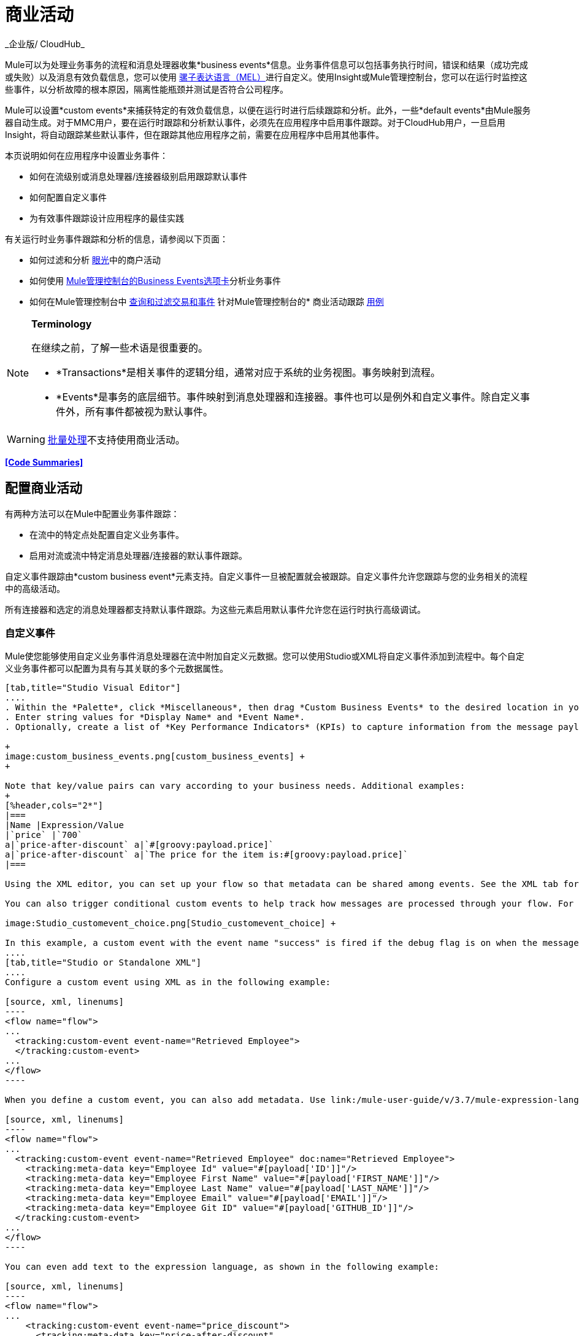 = 商业活动
_企业版/ CloudHub_

Mule可以为处理业务事务的流程和消息处理器收集*business events*信息。业务事件信息可以包括事务执行时间，错误和结果（成功完成或失败）以及消息有效负载信息，您可以使用 link:/mule-user-guide/v/3.7/mule-expression-language-mel[骡子表达语言（MEL）]进行自定义。使用Insight或Mule管理控制台，您可以在运行时监控这些事件，以分析故障的根本原因，隔离性能瓶颈并测试是否符合公司程序。

Mule可以设置*custom events*来捕获特定的有效负载信息，以便在运行时进行后续跟踪和分析。此外，一些*default events*由Mule服务器自动生成。对于MMC用户，要在运行时跟踪和分析默认事件，必须先在应用程序中启用事件跟踪。对于CloudHub用户，一旦启用Insight，将自动跟踪某些默认事件，但在跟踪其他应用程序之前，需要在应用程序中启用其他事件。

本页说明如何在应用程序中设置业务事件：

* 如何在流级别或消息处理器/连接器级别启用跟踪默认事件
* 如何配置自定义事件
* 为有效事件跟踪设计应用程序的最佳实践

有关运行时业务事件跟踪和分析的信息，请参阅以下页面：

* 如何过滤和分析 link:/runtime-manager/insight[眼光]中的商户活动
* 如何使用 link:/mule-management-console/v/3.7/analyzing-business-events[Mule管理控制台的Business Events选项卡]分析业务事件
* 如何在Mule管理控制台中 link:/mule-management-console/v/3.7/tracking-and-querying-business-events[查询和过滤交易和事件]
针对Mule管理控制台的* 商业活动跟踪 link:/mule-management-console/v/3.7/business-events-use-cases[用例]

[NOTE]
====
*Terminology* +

在继续之前，了解一些术语是很重要的。

*  *Transactions*是相关事件的逻辑分组，通常对应于系统的业务视图。事务映射到流程。
*  *Events*是事务的底层细节。事件映射到消息处理器和连接器。事件也可以是例外和自定义事件。除自定义事件外，所有事件都被视为默认事件。
====

[WARNING]
link:/mule-user-guide/v/3.6/batch-processing[批量处理]不支持使用商业活动。


*<<Code Summaries>>*

== 配置商业活动

有两种方法可以在Mule中配置业务事件跟踪：

* 在流中的特定点处配置自定义业务事件。
* 启用对流或流中特定消息处理器/连接器的默认事件跟踪。

自定义事件跟踪由*custom business event*元素支持。自定义事件一旦被配置就会被跟踪。自定义事件允许您跟踪与您的业务相关的流程中的高级活动。

所有连接器和选定的消息处理器都支持默认事件跟踪。为这些元素启用默认事件允许您在运行时执行高级调试。

=== 自定义事件

Mule使您能够使用自定义业务事件消息处理器在流中附加自定义元数据。您可以使用Studio或XML将自定义事件添加到流程中。每个自定义业务事件都可以配置为具有与其关联的多个元数据属性。

[tabs]
------
[tab,title="Studio Visual Editor"]
....
. Within the *Palette*, click *Miscellaneous*, then drag *Custom Business Events* to the desired location in your flow. Click the icon to open the *Properties* *Editor*.
. Enter string values for *Display Name* and *Event Name*.
. Optionally, create a list of *Key Performance Indicators* (KPIs) to capture information from the message payload. For each KPI, enter a name (which can be used in the search interface of Mule Management Console or CloudHub at runtime), and a value, which may be any Mule expression. +

+
image:custom_business_events.png[custom_business_events] +
+

Note that key/value pairs can vary according to your business needs. Additional examples:
+
[%header,cols="2*"]
|===
|Name |Expression/Value
|`price` |`700`
a|`price-after-discount` a|`#[groovy:payload.price]`
a|`price-after-discount` a|`The price for the item is:#[groovy:payload.price]`
|===

Using the XML editor, you can set up your flow so that metadata can be shared among events. See the XML tab for details on how to set up the `tracking:custom-event-template` global element in your flow.

You can also trigger conditional custom events to help track how messages are processed through your flow. For example, you could set up a choice router in your flow like this:

image:Studio_customevent_choice.png[Studio_customevent_choice] +

In this example, a custom event with the event name "success" is fired if the debug flag is on when the message processor is invoked. Otherwise, a custom event with the event name "failure" is fired.
....
[tab,title="Studio or Standalone XML"]
....
Configure a custom event using XML as in the following example:

[source, xml, linenums]
----
<flow name="flow">
...
  <tracking:custom-event event-name="Retrieved Employee">
  </tracking:custom-event>
...
</flow>
----

When you define a custom event, you can also add metadata. Use link:/mule-user-guide/v/3.7/mule-expression-language-mel[Mule expression language] in the value to capture information from the message payload.

[source, xml, linenums]
----
<flow name="flow">
...
  <tracking:custom-event event-name="Retrieved Employee" doc:name="Retrieved Employee">
    <tracking:meta-data key="Employee Id" value="#[payload['ID']]"/>
    <tracking:meta-data key="Employee First Name" value="#[payload['FIRST_NAME']]"/>
    <tracking:meta-data key="Employee Last Name" value="#[payload['LAST_NAME']]"/>
    <tracking:meta-data key="Employee Email" value="#[payload['EMAIL']]"/>
    <tracking:meta-data key="Employee Git ID" value="#[payload['GITHUB_ID']]"/>
  </tracking:custom-event>
...
</flow>
----

You can even add text to the expression language, as shown in the following example:

[source, xml, linenums]
----
<flow name="flow">
...
    <tracking:custom-event event-name="price_discount">
      <tracking:meta-data key="price-after-discount"
       value="The price for the item is:#[groovy:payload.price]" />
    </tracking:custom-event>
...
</flow>
----

Also, metadata can be shared among events using the `tracking:custom-event-template` global element:

[source, xml, linenums]
----
<tracking:custom-event-template name="template">
  <tracking:meta-data key="tier-level" value="platinum" />
  <tracking:meta-data key="price-after-discount" value="#[groovy:payload.price]" />
</tracking:custom-event-template>
 
<flow name="flow">
  <tracking:custom-event event-name="event1" inherits="template" />
  <tracking:custom-event event-name="event2" inherits="template" />
</flow>
----

And you can define how conditional custom events are fired. The code below shows how to do this:

[source, xml, linenums]
----
<choice>
  <when expression="INVOCATION:debugflag = on" evaluator="header">
    <tracking:custom-event event-name="success" />
  </when>
  <otherwise>
    <tracking:custom-event event-name="failure" />
  </otherwise>
</choice>
----

In this last example, a custom event with the event name "success" is fired if the debug flag is on when the message processor is invoked. Otherwise, a custom event with the event name "failure" is fired.
....
------

=== 默认事件

事件跟踪需要一些处理和网络开销来聚合和存储Mule服务器生成的事件，因此默认情况下，不支持跟踪支持它的连接器或消息处理器。但是，启用默认事件跟踪非常简单。您只需要显式配置跟踪默认事件的范围。您可以配置范围：

* 在流量级别
* 在消息处理器或连接器级别

[NOTE]
====
消息处理器或连接器级别配置优先于流量级别配置。

 点击查看示例

* 如果您想为特定流启用所有默认事件：

[source, xml, linenums]
----
<flow name="flow" tracking:enable-default-events="true">
  ...
</flow>
----

* 如果要为特定的消息处理器启用默认事件（在本例中为全部路由器）：

[source, xml, linenums]
----
<flow name="flow">
  ...
  <all tracking:enable-default-events="true"/>
  ...
</flow>
----

* 如果要为特定流启用所有默认事件，但不为特定消息处理器启用（在本例中为全部路由器）：

[source, xml, linenums]
----
<flow name="flow" tracking:enable-default-events="true">
  ...  
  <all tracking:enable-default-events="false" />
  ...
</flow>
----
====

要为您的流程中的所有相关元素启用默认事件跟踪，请按照以下说明操作：

[tabs]
------
[tab,title="Studio Visual Editor"]
....

. Click the title bar of the flow in the canvas to open the flow's *Properties* *Editor*.

. Enable default Business Events by selecting *Enable default events tracking*.

.  image:flow_events.png[flow_events]


. Optionally, check *Use transaction ID* to set an identifier for all tracked events pertaining to this flow so that meaningful information, such as an order number, is displayed for a transaction.
. Click anywhere in the canvas to save your settings.

This enables default events tracking for all supported building blocks within the flow.

If you wish, you can disable tracking for specific processors or connectors to override the flow-level enablement.
....
[tab,title="Studio or Standalone XML"]
....
Include the attribute `tracking:enable-default-events="true"` at the level of your flow in your XML, as in the following example:

[source, xml, linenums]
----
<flow name="flow" tracking:enable-default-events="true">
  ...
</flow>
----

This will enable event tracking for all supported elements in the flow. If you wish, you can disable tracking for specific processors or connectors to override the flow-level enablement. For example, the code below specifies that although the flow has tracking enabled for default events, tracking is disabled for the All router.

[source, xml, linenums]
----
<flow name="flow" tracking:enable-default-events="true">
  ...
  <all tracking:enable-default-events="false" />
  ...
</flow>
----

Optionally, you can define a transaction Id so that meaningful information, such as an order number, is displayed for a transaction. If you do not customize the transaction Id, Mule assigns a numeric transaction Id by default. To make the Id more user-friendly for your business needs, you can customize it with link:/mule-user-guide/v/3.7/mule-expression-language-mel[Mule expression language]:

[source, xml, linenums]
----
<flow name="flow">
  ...
  <tracking:transaction id="#[expression]" />
  ...
</flow>
----
....
------

要为您的流程中的各个元素启用默认事件跟踪，请按照以下说明操作：

[tabs]
------
[tab,title="Studio Visual Editor"]
....
. Open the Properties Editor of the desired building block within the flow. 
. In the *Advanced* tab, select *Enable default events tracking* to enable default business events tracking for only the selected building block.

image:events+tracking.png[events+tracking]

Not all building blocks support default event tracking. If the checkbox is not present in a message processor or connector, default tracking is not supported.
....
[tab,title="Studio or Standalone XML"]
....
To enable default events tracking for a specific element in a flow, add the attribute `tracking:enable-default-events="true"` to the element, as shown here for the All router:

[source, xml, linenums]
----
<flow name="flow">
  ...
  <all tracking:enable-default-events="true" />
  ...
</flow>
----

Not all elements support default event tracking. If Mule throws an exception specifying that the prefix "tracking" is invalid for that element, default tracking is not supported.
....
------

=== 自定义交易ID

您可以定义事务标识，以便在运行时分析跟踪事件时为事务显示有意义的信息（例如订单号）。如果您没有自定义交易ID，Mule默认分配一个数字交易ID。要使Id更符合用户的业务需求，您可以使用 link:/mule-user-guide/v/3.7/mule-expression-language-mel[骡子的表达语言]进行自定义。

自定义Id是一种很好的做法，这样Id对于应用程序中的每个事务都是唯一的。以下示例根据从有效内容中提取的唯一顺序标识设置唯一标识。

[tabs]
------
[tab,title="Studio Visual Editor"]
....
image:transactionID.png[transactionID]
....
[tab,title="Studio or Standalone XML"]
....
[source, xml, linenums]
----
<flow name="flow">
...
  <tracking:transaction id="#[groovy:payload.orderId]" />
...
</flow>
----
....
------

== 最佳实践

在您的应用程序中设置您的业务事件跟踪有许多推荐的做法。

* 仅针对对您具有特殊价值的流程启用默认事件。确定要跟踪的业务事务中的哪些阶段，并在部署之前为这些阶段启用跟踪。跟踪所有可能的事件也是一种选择，但您必须花费更多时间在运行时过滤或查询以查找您真正需要分析的事件。
* 使用自定义事件来跟踪关键流程指标，例如"Total Order Amount"或"Tracking Number"来展示您流程中的高级业务活动。
* 自定义交易ID，以便为交易显示有意义的信息，例如订单号，员工标识号或货件跟踪号。无论您使用的是Mule管理控制台还是CloudHub，这都可以使运行时的分析和调试变得更加简单直观。

== 代码摘要

 命名空间

[source, xml, linenums]
----
<?xml version="1.0" encoding="UTF-8"?>
<mule xmlns="http://www.mulesoft.org/schema/mule/core"
   xmlns:xsi="http://www.w3.org/2001/XMLSchema-instance"
    ...
    xmlns:tracking="http://www.mulesoft.org/schema/mule/ee/tracking"
    xsi:schemaLocation="
        ...
        http://www.mulesoft.org/schema/mule/ee/tracking http://www.mulesoft.org/schema/mule/ee/tracking/current/mule-tracking-ee.xsd">
   ...
</mule>
----

 自定义事件跟踪的示例

[source, xml, linenums]
----
<flow name="flow">
...
  <tracking:custom-event event-name="Retrieved Employee" doc:name="Retrieved Employee">
    <tracking:meta-data key="Employee Id" value="#[payload['ID']]"/>
    <tracking:meta-data key="Employee First Name" value="#[payload['FIRST_NAME']]"/>
    <tracking:meta-data key="Employee Last Name" value="#[payload['LAST_NAME']]"/>
    <tracking:meta-data key="Employee Email" value="#[payload['EMAIL']]"/>
    <tracking:meta-data key="Employee Git ID" value="#[payload['GITHUB_ID']]"/>
  </tracking:custom-event>
...
</flow>
----

 流级别的默认事件跟踪示例

[source, xml, linenums]
----
<flow name="flow" tracking:enable-default-events="true">
  ...
</flow>
----

 消息处理器级别的默认事件跟踪示例

[source, xml, linenums]
----
<flow name="flow">
  ...
  <all tracking:enable-default-events="true" />
  ...
</flow>
----

 自定义事务ID示例

[source, xml, linenums]
----
<flow name="flow">
...
  <tracking:transaction id="#[groovy:payload.orderId]" />
...
</flow>
----

== 另请参阅

* 在 link:/runtime-manager/insight[眼光]中过滤和分析业务事件。
* 使用 link:/mule-management-console/v/3.7/analyzing-business-events[Mule管理控制台的Business Events选项卡]分析业务事件。
Mule管理控制台中的*  link:/mule-management-console/v/3.7/tracking-and-querying-business-events[查询和过滤交易和事件]
* 阅读Mule管理控制台的业务事件跟踪 link:/mule-management-console/v/3.7/business-events-use-cases[用例]。
